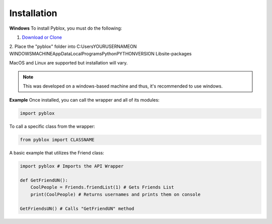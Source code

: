 .. _installation:

Installation
---------------

**Windows**
To install Pyblox, you must do the following:

1. `Download or Clone <https://github.com/Sanjay-B/Pyblox>`_
2. Place the "pyblox" folder into C:\Users\YOURUSERNAMEON
WINDOWSMACHINE\AppData\Local\Programs\Python\PYTHONVERSION
\Lib\site-packages

MacOS and Linux are supported but installation will vary.

.. note::

    This was developed on a windows-based machine and thus, it's recommended to use windows.

**Example**
Once installed, you can call the wrapper and all of its modules:

.. code-block:: python

    import pyblox


To call a specific class from the wrapper:

.. code-block:: python

    from pyblox import CLASSNAME

A basic example that utilizes the Friend class:

.. code-block:: python

    import pyblox # Imports the API Wrapper 

    def GetFriendUN():
        CoolPeople = Friends.friendList(1) # Gets Friends List
        print(CoolPeople) # Returns usernames and prints them on console

    GetFriendsUN() # Calls "GetFriendUN" method
